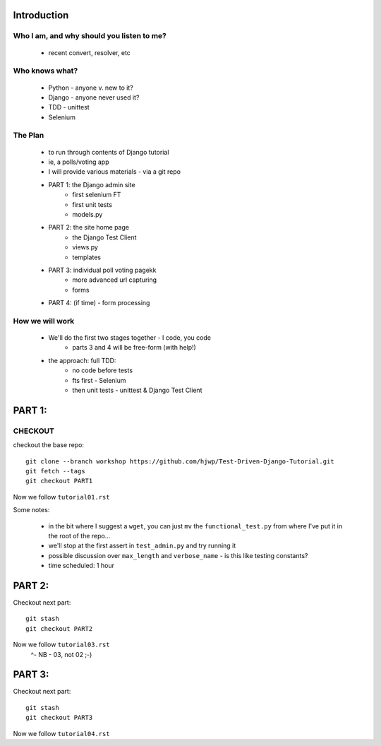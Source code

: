 Introduction
============

Who I am, and why should you listen to me?
------------------------------------------

    - recent convert, resolver, etc


Who knows what?
---------------

    - Python - anyone v. new to it?

    - Django - anyone never used it?

    - TDD - unittest
 
    - Selenium


The Plan
--------

    - to run through contents of Django tutorial

    - ie, a polls/voting app

    - I will provide various materials
      - via  a git repo

    - PART 1: the Django admin site
        - first selenium FT
        - first unit tests
        - models.py

    - PART 2: the site home page
        - the Django Test Client
        - views.py
        - templates

    - PART 3: individual poll voting pagekk
        - more advanced url capturing
        - forms

    - PART 4: (if time) - form processing


How we will work
----------------

    - We'll do the first two stages together - I code, you code
        - parts 3 and 4 will be free-form (with help!)

    - the approach: full TDD:
       - no code before tests
       - fts first - Selenium
       - then unit tests - unittest & Django Test Client








PART 1:
=======

CHECKOUT
--------

checkout the base repo::

   git clone --branch workshop https://github.com/hjwp/Test-Driven-Django-Tutorial.git
   git fetch --tags
   git checkout PART1

Now we follow ``tutorial01.rst``

Some notes:

    - in the bit where I suggest a ``wget``, you can just ``mv`` the
      ``functional_test.py`` from where I've put it in the root of the repo...

    - we'll stop at the first assert in ``test_admin.py`` and try running it

    - possible discussion over ``max_length`` and ``verbose_name`` - is this 
      like testing constants?

    - time scheduled: 1 hour





PART 2:
=======

Checkout next part::

    git stash
    git checkout PART2 

Now we follow ``tutorial03.rst`` 
                         ^- NB - 03, not 02 ;-)






PART 3:
=======

Checkout next part::

    git stash
    git checkout PART3 

Now we follow ``tutorial04.rst`` 

